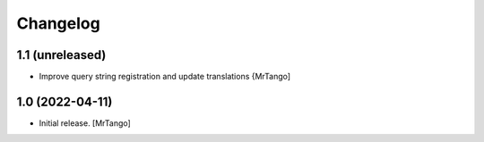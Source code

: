 Changelog
=========


1.1 (unreleased)
----------------

- Improve query string registration and update translations
  {MrTango]


1.0 (2022-04-11)
----------------

- Initial release.
  [MrTango]
